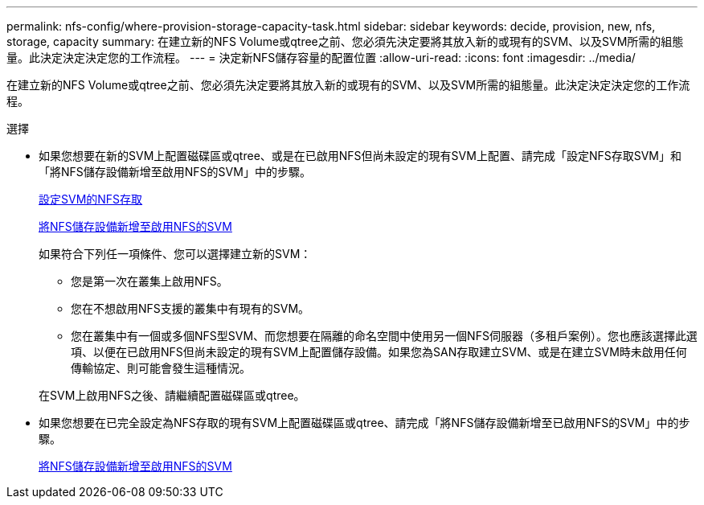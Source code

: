 ---
permalink: nfs-config/where-provision-storage-capacity-task.html 
sidebar: sidebar 
keywords: decide, provision, new, nfs, storage, capacity 
summary: 在建立新的NFS Volume或qtree之前、您必須先決定要將其放入新的或現有的SVM、以及SVM所需的組態量。此決定決定決定您的工作流程。 
---
= 決定新NFS儲存容量的配置位置
:allow-uri-read: 
:icons: font
:imagesdir: ../media/


[role="lead"]
在建立新的NFS Volume或qtree之前、您必須先決定要將其放入新的或現有的SVM、以及SVM所需的組態量。此決定決定決定您的工作流程。

.選擇
* 如果您想要在新的SVM上配置磁碟區或qtree、或是在已啟用NFS但尚未設定的現有SVM上配置、請完成「設定NFS存取SVM」和「將NFS儲存設備新增至啟用NFS的SVM」中的步驟。
+
xref:../smb-config/configure-access-svm-task.adoc[設定SVM的NFS存取]

+
xref:add-storage-capacity-nfs-enabled-svm-concept.adoc[將NFS儲存設備新增至啟用NFS的SVM]

+
如果符合下列任一項條件、您可以選擇建立新的SVM：

+
** 您是第一次在叢集上啟用NFS。
** 您在不想啟用NFS支援的叢集中有現有的SVM。
** 您在叢集中有一個或多個NFS型SVM、而您想要在隔離的命名空間中使用另一個NFS伺服器（多租戶案例）。您也應該選擇此選項、以便在已啟用NFS但尚未設定的現有SVM上配置儲存設備。如果您為SAN存取建立SVM、或是在建立SVM時未啟用任何傳輸協定、則可能會發生這種情況。


+
在SVM上啟用NFS之後、請繼續配置磁碟區或qtree。

* 如果您想要在已完全設定為NFS存取的現有SVM上配置磁碟區或qtree、請完成「將NFS儲存設備新增至已啟用NFS的SVM」中的步驟。
+
xref:add-storage-capacity-nfs-enabled-svm-concept.adoc[將NFS儲存設備新增至啟用NFS的SVM]


